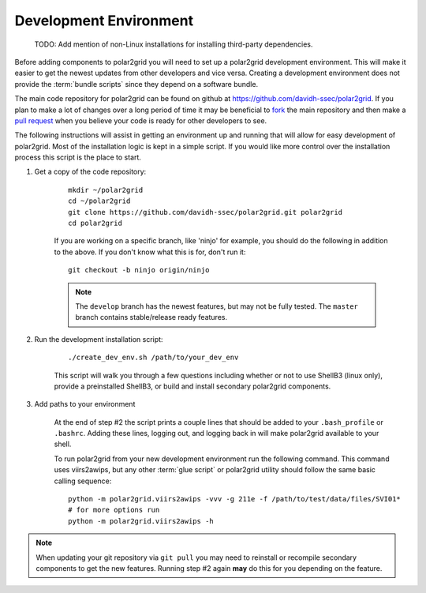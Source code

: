 Development Environment
=======================

..

    TODO: Add mention of non-Linux installations for installing third-party dependencies.

Before adding components to polar2grid you will need to set up a polar2grid
development environment.  This will make it easier to get the newest updates
from other developers and vice versa. Creating a development environment does
not provide the :term:`bundle scripts` since they depend on a software bundle.

The main code repository for polar2grid can be found on github at
https://github.com/davidh-ssec/polar2grid.
If you plan to make a lot of changes over a long period of time it may
be beneficial to `fork <https://help.github.com/articles/fork-a-repo>`_
the main repository and then make a
`pull request <https://help.github.com/articles/using-pull-requests>`_
when you believe your code is ready for other developers to see.

The following instructions will assist in getting an environment up and running
that will allow for easy development of polar2grid. Most of the installation
logic is kept in a simple script. If you would like more control over the installation
process this script is the place to start.

1. Get a copy of the code repository:
   
    ::

        mkdir ~/polar2grid
        cd ~/polar2grid
        git clone https://github.com/davidh-ssec/polar2grid.git polar2grid
        cd polar2grid

    If you are working on a specific branch, like 'ninjo' for example,
    you should do the following in addition to the above. If you don't know
    what this is for, don't run it:

    ::

        git checkout -b ninjo origin/ninjo

    .. note::

        The ``develop`` branch has the newest features, but may not be fully tested. The ``master`` branch contains
        stable/release ready features.

2. Run the development installation script:

    ::

        ./create_dev_env.sh /path/to/your_dev_env

    This script will walk you through a few questions including whether or not to use ShellB3 (linux only), provide
    a preinstalled ShellB3, or build and install secondary polar2grid components.

3. Add paths to your environment

    At the end of step #2 the script prints a couple lines that should be added to your ``.bash_profile`` or
    ``.bashrc``. Adding these lines, logging out, and logging back in will make polar2grid available to your shell.

    To run polar2grid from your new development environment run the following
    command. This command uses viirs2awips, but any other :term:`glue script` or polar2grid utility
    should follow the same basic calling sequence::

        python -m polar2grid.viirs2awips -vvv -g 211e -f /path/to/test/data/files/SVI01*
        # for more options run
        python -m polar2grid.viirs2awips -h

.. note::

    When updating your git repository via ``git pull`` you may need to reinstall or recompile secondary components
    to get the new features. Running step #2 again **may** do this for you depending on the feature.


